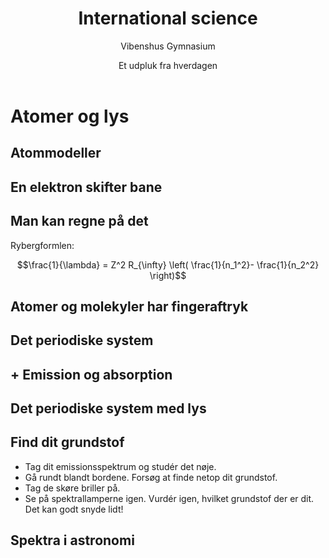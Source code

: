 #+title: International science
#+subtitle: Vibenshus Gymnasium
#+author: Et udpluk fra hverdagen
#+date: 
# Themes: beige|black|blood|league|moon|night|serif|simple|sky|solarized|white
#+reveal_theme: night
#+reveal_title_slide: <h2>%t</h2><h3>%s</h3><h4>%a</h4><h4>%d</h4>
#+reveal_title_slide_background: ./img/Forside.jpg
#+reveal_default_slide_background: #0f062b
#+reveal_extra_options: slideNumber:"c/t",progress:true,transition:"slide",navigationMode:"default",history:false,hash:true
# #+reveal_extra_attr: style="color:red"
#+options: toc:nil num:nil tags:nil timestamp:nil ^:{}

  
* Atomer og lys
:PROPERTIES:
:reveal_background: ./img/kvantemekanik.png
:reveal_background_size: 1000px
:END:

** Atommodeller
[[./img/atomteorier.jpg]]

** En elektron skifter bane

#+attr_html: :width 50%
[[./img/atommodel.gif]]

** Man kan regne på det
#+reveal_html: <div style="display: grid; grid-template-columns: auto auto;">
#+reveal_html: <div>
Rybergformlen:

$$\frac{1}{\lambda} = Z^2 R_{\infty} \left( \frac{1}{n_1^2}- \frac{1}{n_2^2} \right)$$
#+reveal_html: </div>

#+reveal_html: <div>
[[./img/hydrongenenergier_flat.png]]

#+attr_html: :width 80%
[[./img/EM_spectrum.jpeg]]
#+reveal_html: </div>
#+reveal_html: </div>


** Atomer og molekyler har fingeraftryk
:PROPERTIES:
:reveal_background: ./img/fingeraftryk.jpg
:END:

** Det periodiske system

[[./img/grundstoffernes_periodesystem.png]]

** + Emission og absorption
#+attr_html: :width 40%
[[./img/spektre.gif]]

** Det periodiske system med lys
#+attr_html: :width 750px
[[./img/periodisk_system_spektra.jpg]]

** Find dit grundstof
- Tag dit emissionsspektrum og studér det nøje.
- Gå rundt blandt bordene. Forsøg at finde netop dit grundstof.
- Tag de skøre briller på.
- Se på spektrallamperne igen. Vurdér igen, hvilket grundstof der er dit. Det kan godt snyde lidt!

** Spektra i astronomi

#+reveal_html: <div style="display: grid; grid-template-columns: auto auto;">
#+reveal_html: <div>
[[./img/hot_cool.png]]
#+reveal_html: </div>

#+reveal_html: <div>
[[./img/SDSS.png]]
#+reveal_html: </div>
#+reveal_html: </div>



